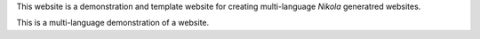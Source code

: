 .. title: About
.. slug: about
.. date: 2025-04-15 08:00:00
.. tags: 
.. category: 
.. link: 
.. description: About file - English. In rst need bank line before hidetitle:
.. type: text

.. hidetitle: false


.. comment:
    This is an example of a reStructuredText (.rst) file.
    
This website is a demonstration and template website for creating multi-language `Nikola` generatred websites.
    
.. raw:: html

    <table><tr>
      <th scope="col" style="width: 50px;"><a href="/en/">⬅️</a></th>
      <th scope="col" style="width: 50px;"><a href="/en/"></a></th>     
    </tr></table>


This is a multi-language demonstration of a website.

.. raw:: html

    <hr>
    <table><tr>
      <th scope="col" style="width: 50px;"><a href="/en/">⬅️</a></th>
      <th scope="col" style="width: 50px;"><a href="/en/"></a></th>
      <th scope="col" style="width: 50px;"><a href="/en/about/">⬆️</a></th>      
    </tr></table>

